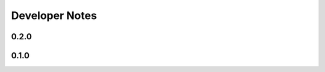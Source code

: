 ..
   Copyright (C) 2017 Kacy Thorne

   This file is part of Clontris.

   Clontris is free software: you can redistribute it and/or modify
   it under the terms of the GNU General Public License as published by
   the Free Software Foundation, either version 3 of the License, or
   (at your option) any later version.

   Clontris is distributed in the hope that it will be useful,
   but WITHOUT ANY WARRANTY; without even the implied warranty of
   MERCHANTABILITY or FITNESS FOR A PARTICULAR PURPOSE.  See the
   GNU General Public License for more details.

   You should have received a copy of the GNU General Public License
   along with this program.  If not, see <http://www.gnu.org/licenses/>.


Developer Notes
===============
.. Diagrams created with Plantuml/Umlet

0.2.0
-----
.. image:: images/dev/0.2.0/dcd-playfieldview.svg
.. image:: images/dev/0.2.0/sd-playfieldview-draw-with-children.svg
.. image:: images/dev/0.2.0/sd-playfieldview-draw-with-canvas.svg

0.1.0
-----
.. image:: images/dev/0.1.0/domain-model-tetris.svg
.. image:: images/dev/0.1.0/sd-launching-the-game.svg
.. image:: images/dev/0.1.0/sd-keyboard-input.svg
